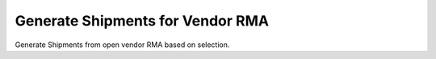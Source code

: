 
.. _functional-guide/process/m_inout_generatermamanual:

=================================
Generate Shipments for Vendor RMA
=================================

Generate Shipments from open vendor RMA based on selection.
